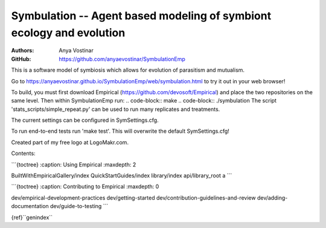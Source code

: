 Symbulation -- Agent based modeling of symbiont ecology and evolution
===================================================================

:Authors: Anya Vostinar 

:GitHub: https://github.com/anyaevostinar/SymbulationEmp

This is a software model of symbiosis which allows for evolution of
parasitism and mutualism.

Go to
https://anyaevostinar.github.io/SymbulationEmp/web/symbulation.html to
try it out in your web browser!

To build, you must first download Empirical
(https://github.com/devosoft/Empirical) and place the two repositories
on the same level. Then within SymbulationEmp run: 
.. code-block:: make
.. code-block:: ./symbulation
The script 'stats\_scripts/simple\_repeat.py' can be
used to run many replicates and treatments.

The current settings can be configured in SymSettings.cfg.

To run end-to-end tests run 'make test'. This will overwrite the default
SymSettings.cfg!

Created part of my free logo at LogoMakr.com.

Contents:

\`\`\`{toctree} :caption: Using Empirical :maxdepth: 2

BuiltWithEmpiricalGallery/index QuickStartGuides/index library/index
api/library\_root a \`\`\`

\`\`\`{toctree} :caption: Contributing to Empirical :maxdepth: 0

dev/empirical-development-practices dev/getting-started
dev/contribution-guidelines-and-review dev/adding-documentation
dev/guide-to-testing \`\`\`

{ref}``genindex``
